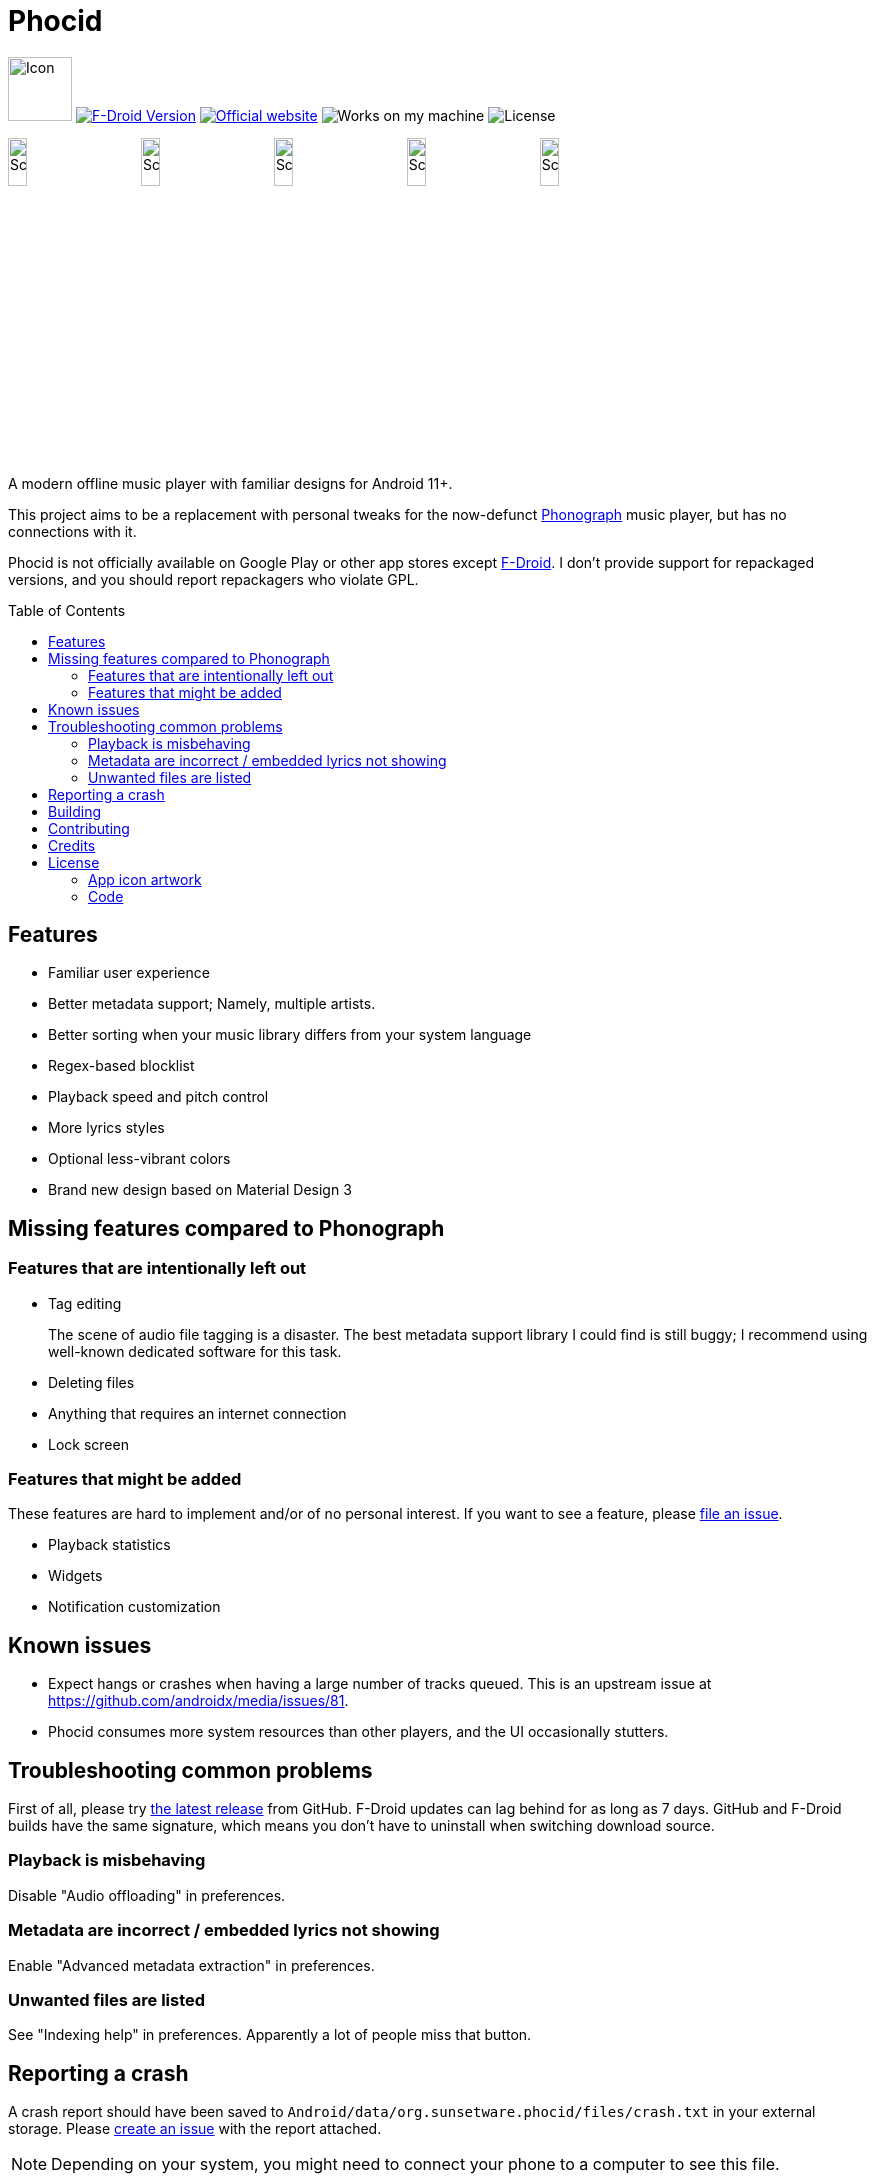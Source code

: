 = Phocid
:toc: preamble

image:metadata/en-US/images/icon.png[Icon,64px]
image:https://img.shields.io/f-droid/v/org.sunsetware.phocid[F-Droid Version,link=https://f-droid.org/en/packages/org.sunsetware.phocid/]
image:https://img.shields.io/badge/official-website-blue[Official website,link=https://sunsetware.org/phocid]
image:https://img.shields.io/badge/works_on-my_machine-yellow[Works on my machine]
image:https://img.shields.io/github/license/tjysunset/phocid[License]

image:metadata/en-US/images/phoneScreenshots/00-screenshot-home-tracks.png[Screenshot,15%]
image:metadata/en-US/images/phoneScreenshots/01-screenshot-home-albums.png[Screenshot,15%]
image:metadata/en-US/images/phoneScreenshots/02-screenshot-home-folders.png[Screenshot,15%]
image:metadata/en-US/images/phoneScreenshots/03-screenshot-search.png[Screenshot,15%]
image:metadata/en-US/images/phoneScreenshots/04-screenshot-player.png[Screenshot,15%]

A modern offline music player with familiar designs for Android 11+.

This project aims to be a replacement with personal tweaks for the now-defunct https://github.com/kabouzeid/Phonograph[Phonograph] music player, but has no connections with it.

Phocid is not officially available on Google Play or other app stores except https://f-droid.org/en/packages/org.sunsetware.phocid/[F-Droid]. I don't provide support for repackaged versions, and you should report repackagers who violate GPL.

== Features

* Familiar user experience
* Better metadata support; Namely, multiple artists.
* Better sorting when your music library differs from your system language
* Regex-based blocklist
* Playback speed and pitch control
* More lyrics styles
* Optional less-vibrant colors
* Brand new design based on Material Design 3

== Missing features compared to Phonograph

=== Features that are intentionally left out

* Tag editing
+
The scene of audio file tagging is a disaster.
The best metadata support library I could find is still buggy; I recommend using well-known dedicated software for this task.
* Deleting files
* Anything that requires an internet connection
* Lock screen

=== Features that might be added

These features are hard to implement and/or of no personal interest.
If you want to see a feature, please https://github.com/TJYSunset/Phocid/issues[file an issue].

* Playback statistics
* Widgets
* Notification customization

== Known issues

* Expect hangs or crashes when having a large number of tracks queued.
This is an upstream issue at https://github.com/androidx/media/issues/81.
* Phocid consumes more system resources than other players, and the UI occasionally stutters.

== Troubleshooting common problems

First of all, please try https://github.com/tjysunset/phocid/releases/latest[the latest release] from GitHub.
F-Droid updates can lag behind for as long as 7 days.
GitHub and F-Droid builds have the same signature, which means you don't have to uninstall when switching download source.

=== Playback is misbehaving

Disable "Audio offloading" in preferences.

=== Metadata are incorrect / embedded lyrics not showing

Enable "Advanced metadata extraction" in preferences.

=== Unwanted files are listed

See "Indexing help" in preferences.
Apparently a lot of people miss that button.

== Reporting a crash

A crash report should have been saved to `Android/data/org.sunsetware.phocid/files/crash.txt` in your external storage.
Please https://github.com/TJYSunset/Phocid/issues[create an issue] with the report attached.

NOTE: Depending on your system, you might need to connect your phone to a computer to see this file.

WARNING: This file contains uncensored logs.
Although it should not contain sensitive information, you are responsible for checking whether this holds true.

== Building

Remember to clone the submodule with `git clone --recurse-submodules`.

== Contributing

Please ask first if you want to work on big code changes.
Instead of directly contributing code to Phocid, it would be great if you can help with big upstream issues first, like https://github.com/androidx/media/issues/81. (Please let me know if you have successfully closed those!)

If you would like to help with translations, see https://github.com/TJYSunset/Phocid/issues/1[issue #1].
Please don't submit machine translations or AI hallucinations.

I don't accept donations.

== Credits

* https://github.com/kisaragi-hiu[kisaragi-hiu] - zh-Hant translator
* https://github.com/Omega-3-4-5[Omega-3-4-5] - de translator

== License

=== App icon artwork

....
This work by tjysunset is licensed under CC BY-SA 4.0. To view a copy of this license, visit https://creativecommons.org/licenses/by-sa/4.0/
....

=== Code

....
Phocid
Copyright (C) tjysunset <tjysunset@outlook.com>

This program is free software: you can redistribute it and/or modify it under the terms of the GNU General Public License as published by the Free Software Foundation, either version 3 of the License, or (at your option) any later version.

This program is distributed in the hope that it will be useful, but WITHOUT ANY WARRANTY; without even the implied warranty of MERCHANTABILITY or FITNESS FOR A PARTICULAR PURPOSE. See the GNU General Public License for more details.

You should have received a copy of the GNU General Public License along with this program. If not, see <https://www.gnu.org/licenses/>.
....
